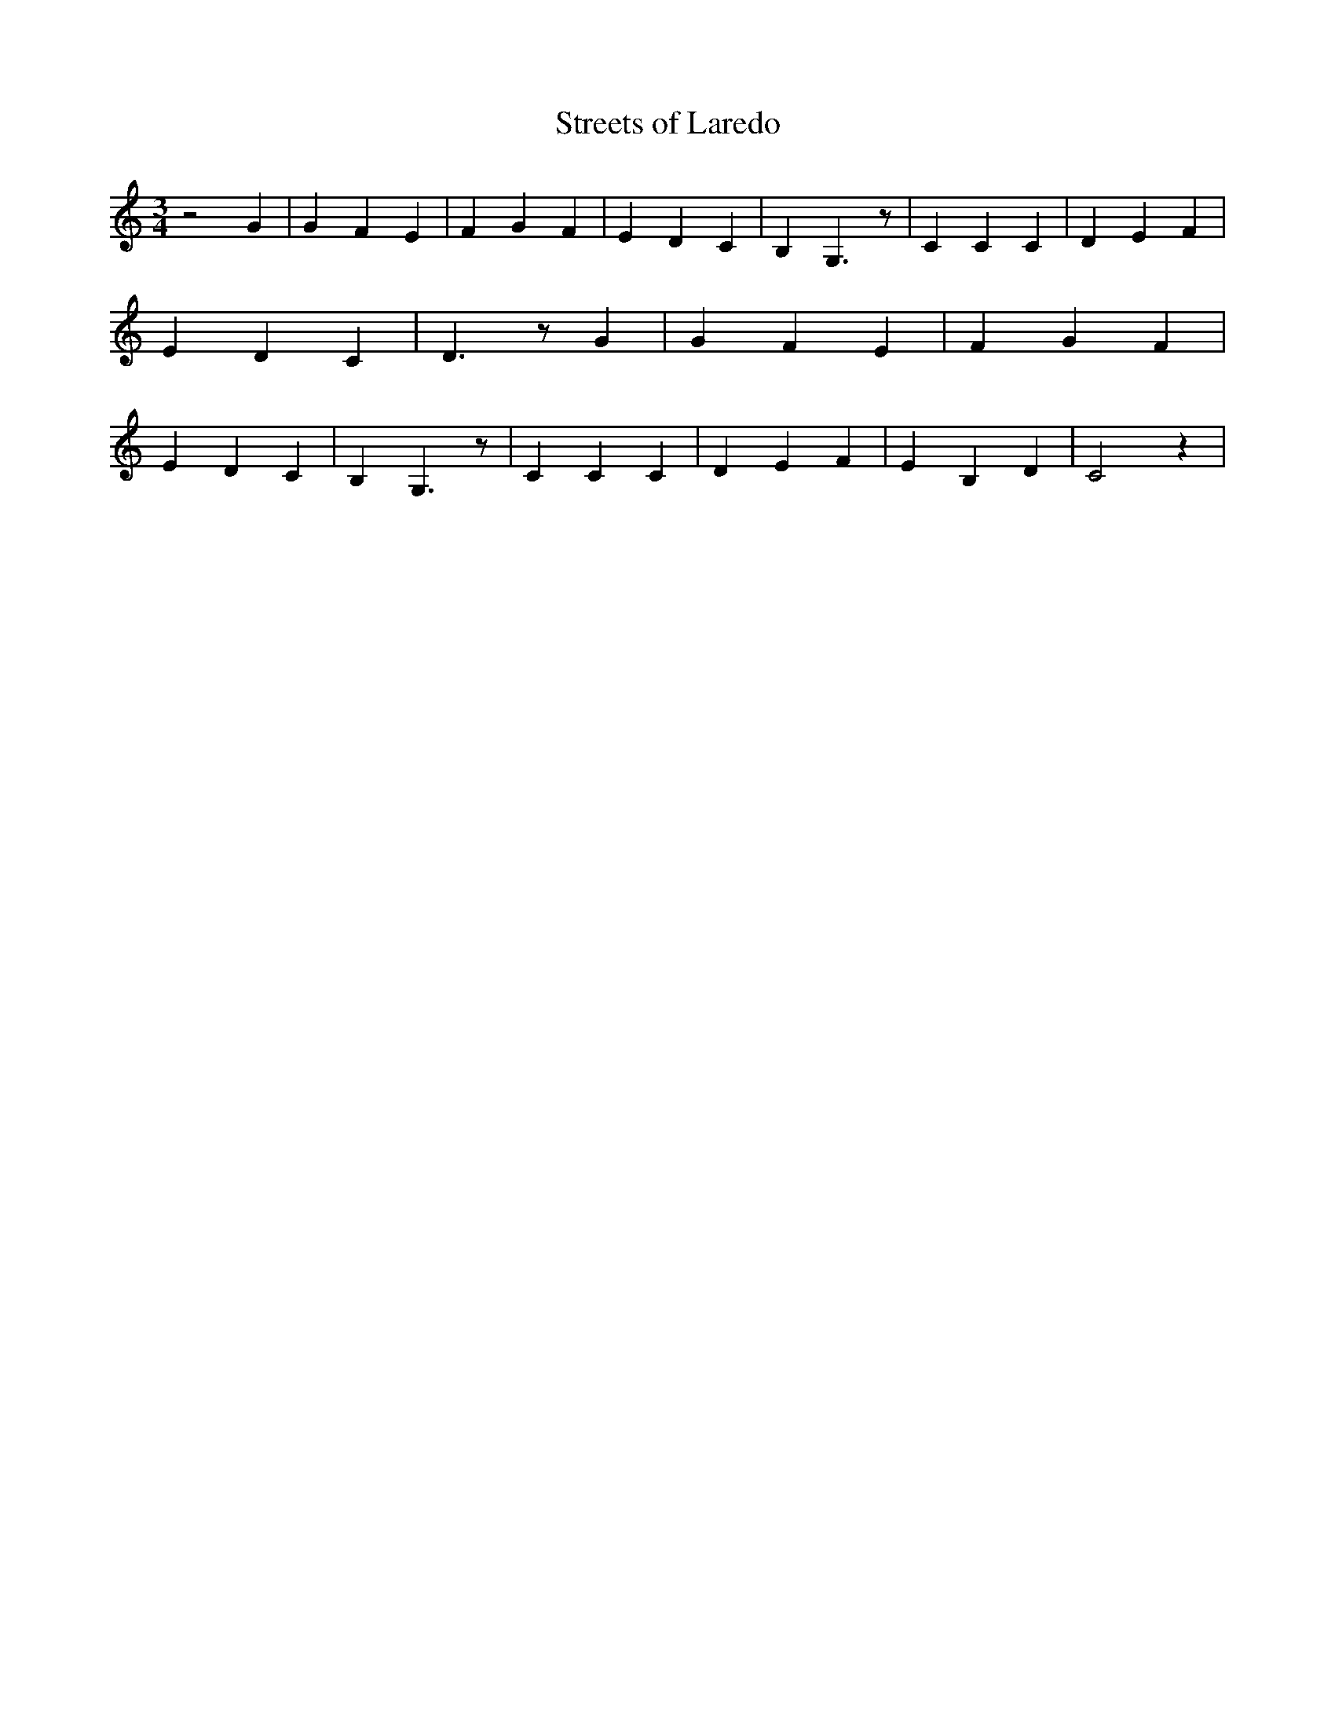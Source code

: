 % Generated more or less automatically by swtoabc by Erich Rickheit KSC
X:1
T:Streets of Laredo
M:3/4
L:1/4
K:C
 z2 G| G- F E| F G F| E D C| B, G,3/2 z/2| C C C| D E F| E D C| D3/2 z/2 G|\
 G F E| F G F| E D C| B, G,3/2 z/2| C C C| D E F| E B, D| C2 z|

